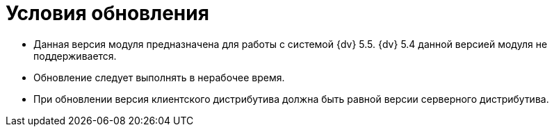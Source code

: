 = Условия обновления

- Данная версия модуля предназначена для работы с системой {dv} 5.5. {dv} 5.4 данной версией модуля не поддерживается.
- Обновление следует выполнять в нерабочее время.
- При обновлении версия клиентского дистрибутива должна быть равной версии серверного дистрибутива.
